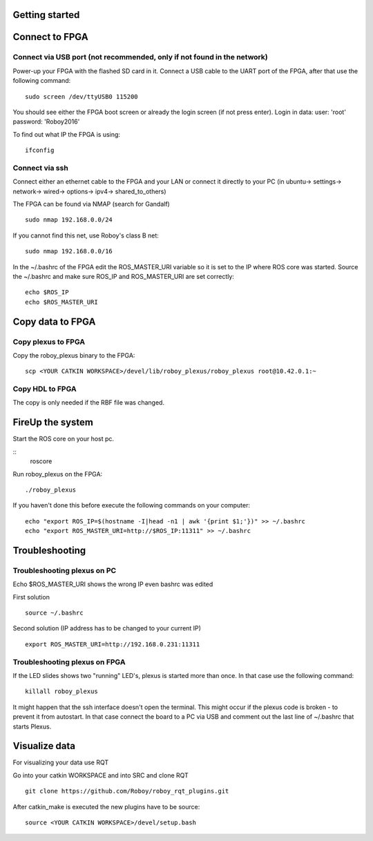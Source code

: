 Getting started
===============

Connect to FPGA
===============

Connect via USB port (not recommended, only if not found in the network)
----
Power-up your FPGA with the flashed SD card in it. Connect a USB cable to the UART port of the FPGA, after that use the following command:
::
    sudo screen /dev/ttyUSB0 115200

You should see either the FPGA boot screen or already the login screen (if not press enter).
Login in data: 
user: 'root'
password: 'Roboy2016'

To find out what IP the FPGA is using:
::
    ifconfig

Connect via ssh 
----
Connect either an ethernet cable to the FPGA and your LAN or connect it directly to your PC 
(in ubuntu-> settings-> network-> wired-> options-> ipv4-> shared_to_others)

The FPGA can be found via NMAP (search for Gandalf)
::
    sudo nmap 192.168.0.0/24

If you cannot find this net, use Roboy's class B net:
::
    sudo nmap 192.168.0.0/16

In the ~/.bashrc of the FPGA edit the ROS_MASTER_URI variable so it is set to the IP where ROS core was started.
Source the ~/.bashrc and make sure ROS_IP and ROS_MASTER_URI are set correctly:
::
    echo $ROS_IP
    echo $ROS_MASTER_URI

Copy data to FPGA  
===============
Copy plexus to FPGA
----
Copy the roboy_plexus binary to the FPGA:
::
    scp <YOUR CATKIN WORKSPACE>/devel/lib/roboy_plexus/roboy_plexus root@10.42.0.1:~

Copy HDL to FPGA 
----
The copy is only needed if the RBF file was changed.

FireUp the system 
===============
Start the ROS core on your host pc.

::    
    roscore

Run roboy_plexus on the FPGA:
::
    ./roboy_plexus
      
If you haven't done this before execute the following commands on your computer:
::
    echo "export ROS_IP=$(hostname -I|head -n1 | awk '{print $1;'})" >> ~/.bashrc
    echo "export ROS_MASTER_URI=http://$ROS_IP:11311" >> ~/.bashrc

Troubleshooting
===============
Troubleshooting plexus on PC
----
Echo $ROS_MASTER_URI shows the wrong IP even bashrc was edited 

First solution
:: 
    source ~/.bashrc   
Second solution (IP address has to be changed to your current IP)
::
    export ROS_MASTER_URI=http://192.168.0.231:11311

Troubleshooting plexus on FPGA
----
If the LED slides shows two "running" LED's, plexus is started more than once. In that case use the following command:
::
    killall roboy_plexus
    
It might happen that the ssh interface doesn't open the terminal. This might occur if the plexus code is broken - to prevent it from autostart. In that case connect the board to a PC via USB and comment out the last line of ~/.bashrc that starts Plexus.

Visualize data
===============
For visualizing your data use RQT

Go into your catkin WORKSPACE and into SRC and clone RQT
::
    git clone https://github.com/Roboy/roboy_rqt_plugins.git
    
After catkin_make is executed the new plugins have to be source:
::
    source <YOUR CATKIN WORKSPACE>/devel/setup.bash
